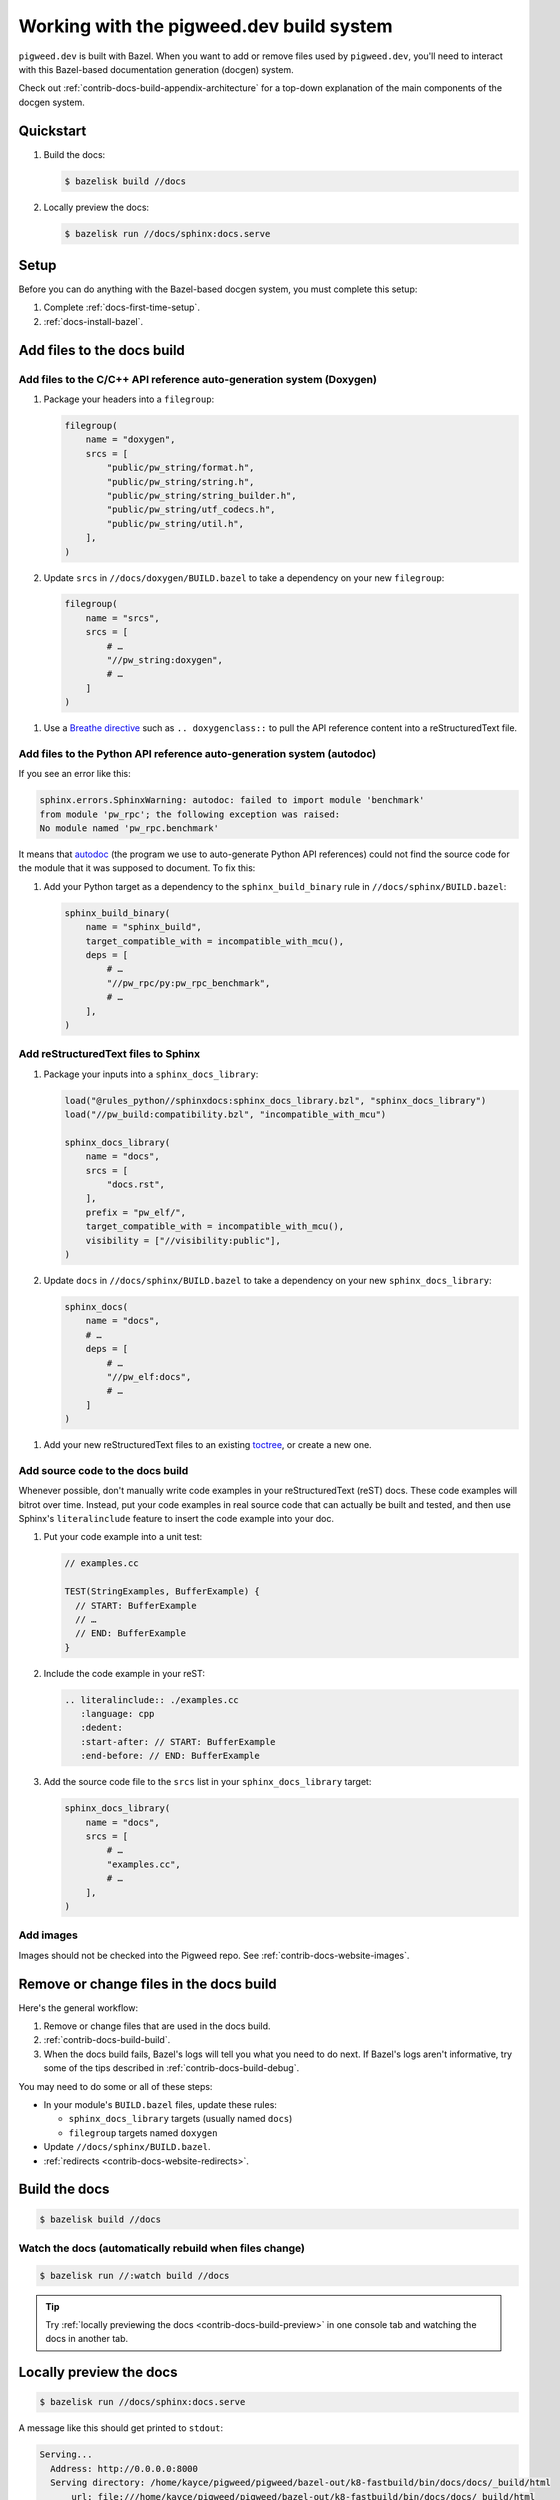 .. _contrib-docs-build:

=========================================
Working with the pigweed.dev build system
=========================================
``pigweed.dev`` is built with Bazel. When you want to add or remove files
used by ``pigweed.dev``, you'll need to interact with this Bazel-based
documentation generation (docgen) system.

Check out :ref:`contrib-docs-build-appendix-architecture` for a top-down explanation
of the main components of the docgen system.

.. _contrib-docs-build-quickstart:

----------
Quickstart
----------
#. Build the docs:

   .. code-block:: console

      $ bazelisk build //docs

#. Locally preview the docs:

   .. code-block:: console

      $ bazelisk run //docs/sphinx:docs.serve

.. _contrib-docs-build-setup:

-----
Setup
-----
Before you can do anything with the Bazel-based docgen system, you must
complete this setup:

#. Complete :ref:`docs-first-time-setup`.

#. :ref:`docs-install-bazel`.

.. _contrib-docs-build-files:

---------------------------
Add files to the docs build
---------------------------

.. _contrib-docs-build-files-doxygen:

Add files to the C/C++ API reference auto-generation system (Doxygen)
=====================================================================
#. Package your headers into a ``filegroup``:

   .. code-block:: py

      filegroup(
          name = "doxygen",
          srcs = [
              "public/pw_string/format.h",
              "public/pw_string/string.h",
              "public/pw_string/string_builder.h",
              "public/pw_string/utf_codecs.h",
              "public/pw_string/util.h",
          ],
      )

#. Update ``srcs`` in ``//docs/doxygen/BUILD.bazel`` to take a
   dependency on your new ``filegroup``:

   .. code-block:: py

      filegroup(
          name = "srcs",
          srcs = [
              # …
              "//pw_string:doxygen",
              # …
          ]
      )

.. _Breathe directive: https://breathe.readthedocs.io/en/latest/directives.html

#. Use a `Breathe directive`_ such as ``.. doxygenclass::`` to pull the API
   reference content into a reStructuredText file.

.. _contrib-docs-build-files-autodoc:

Add files to the Python API reference auto-generation system (autodoc)
======================================================================
If you see an error like this:

.. code-block:: text

   sphinx.errors.SphinxWarning: autodoc: failed to import module 'benchmark'
   from module 'pw_rpc'; the following exception was raised:
   No module named 'pw_rpc.benchmark'

.. inclusive-language: disable
.. _autodoc: https://www.sphinx-doc.org/en/master/usage/extensions/autodoc.html
.. inclusive-language: enable

It means that `autodoc`_ (the program we use to auto-generate Python API
references) could not find the source code for the module that it was
supposed to document. To fix this:

#. Add your Python target as a dependency to the ``sphinx_build_binary``
   rule in ``//docs/sphinx/BUILD.bazel``:

   .. code-block:: py

      sphinx_build_binary(
          name = "sphinx_build",
          target_compatible_with = incompatible_with_mcu(),
          deps = [
              # …
              "//pw_rpc/py:pw_rpc_benchmark",
              # …
          ],
      )

.. _contrib-docs-build-files-sphinx:

Add reStructuredText files to Sphinx
====================================
#. Package your inputs into a ``sphinx_docs_library``:

   .. code-block:: py

      load("@rules_python//sphinxdocs:sphinx_docs_library.bzl", "sphinx_docs_library")
      load("//pw_build:compatibility.bzl", "incompatible_with_mcu")

      sphinx_docs_library(
          name = "docs",
          srcs = [
              "docs.rst",
          ],
          prefix = "pw_elf/",
          target_compatible_with = incompatible_with_mcu(),
          visibility = ["//visibility:public"],
      )

#. Update ``docs`` in ``//docs/sphinx/BUILD.bazel`` to take a dependency on
   your new ``sphinx_docs_library``:

   .. code-block:: py

      sphinx_docs(
          name = "docs",
          # …
          deps = [
              # …
              "//pw_elf:docs",
              # …
          ]
      )

.. _toctree: https://documatt.com/restructuredtext-reference/element/toctree.html

#. Add your new reStructuredText files to an existing `toctree`_, or create a new one.

.. _contrib-docs-build-files-source:

Add source code to the docs build
=================================
Whenever possible, don't manually write code examples in your reStructuredText
(reST) docs. These code examples will bitrot over time. Instead, put your code
examples in real source code that can actually be built and tested, and then
use Sphinx's ``literalinclude`` feature to insert the code example into your
doc.

#. Put your code example into a unit test:

   .. code-block:: c++

      // examples.cc

      TEST(StringExamples, BufferExample) {
        // START: BufferExample
        // …
        // END: BufferExample
      }

#. Include the code example in your reST:

   .. code-block:: rest

      .. literalinclude:: ./examples.cc
         :language: cpp
         :dedent:
         :start-after: // START: BufferExample
         :end-before: // END: BufferExample

#. Add the source code file to the ``srcs`` list in your
   ``sphinx_docs_library`` target:

   .. code-block:: py

      sphinx_docs_library(
          name = "docs",
          srcs = [
              # …
              "examples.cc",
              # …
          ],
      )

.. _contrib-docs-build-files-images:

Add images
==========
Images should not be checked into the Pigweed repo.
See :ref:`contrib-docs-website-images`.

.. _contrib-docs-build-files-remove:

----------------------------------------
Remove or change files in the docs build
----------------------------------------
Here's the general workflow:

#. Remove or change files that are used in the docs build.

#. :ref:`contrib-docs-build-build`.

#. When the docs build fails, Bazel's logs will tell you what you need to do
   next. If Bazel's logs aren't informative, try some of the tips described
   in :ref:`contrib-docs-build-debug`.

You may need to do some or all of these steps:

* In your module's ``BUILD.bazel`` files, update these rules:

  * ``sphinx_docs_library`` targets (usually named ``docs``)

  * ``filegroup`` targets named ``doxygen``

* Update ``//docs/sphinx/BUILD.bazel``.

* :ref:`redirects <contrib-docs-website-redirects>`.

.. _contrib-docs-build-build:

--------------
Build the docs
--------------
.. code-block:: console

   $ bazelisk build //docs

.. _contrib-docs-build-build-watch:

Watch the docs (automatically rebuild when files change)
========================================================
.. code-block:: console

   $ bazelisk run //:watch build //docs

.. tip::

   Try :ref:`locally previewing the docs <contrib-docs-build-preview>` in one console
   tab and watching the docs in another tab.

.. _contrib-docs-build-preview:

------------------------
Locally preview the docs
------------------------
.. code-block:: console

   $ bazelisk run //docs/sphinx:docs.serve

A message like this should get printed to ``stdout``:

.. code-block:: text

   Serving...
     Address: http://0.0.0.0:8000
     Serving directory: /home/kayce/pigweed/pigweed/bazel-out/k8-fastbuild/bin/docs/docs/_build/html
         url: file:///home/kayce/pigweed/pigweed/bazel-out/k8-fastbuild/bin/docs/docs/_build/html
     Server CWD: /home/kayce/.cache/bazel/_bazel_kayce/9659373b1552c281136de1c8eeb3080d/execroot/_main/bazel-out/k8-fastbuild/bin/docs/docs.serve.runfiles/_main

You can access the rendered docs at the URL that's printed next to
**Address** (``http://0.0.0.0:8000`` in the example).

.. _contrib-docs-build-list:

---------------------
List all docs sources
---------------------
.. _hermetic: https://bazel.build/basics/hermeticity

Bazel builds the docs in a `hermetic`_ environment. All inputs to the docgen
system must be copied into this hermetic environment. To check that you're
copying your files to the correct directory, run this command:

.. code-block:: console

   $ bazelisk build //docs/sphinx:_docs/_sources

.. _contrib-docs-build-debug:

--------------------
Debug the docs build
--------------------
.. inclusive-language: disable
.. _sphinx-build: https://www.sphinx-doc.org/en/master/man/sphinx-build.html
.. _--verbose: https://www.sphinx-doc.org/en/master/man/sphinx-build.html#cmdoption-sphinx-build-v
.. inclusive-language: enable

When things go wrong, run this command to build the docs in a
non-`hermetic`_ environment:

.. code-block:: console

   $ bazelisk run //docs/sphinx:docs.run

Also consider tweaking these ``extra_opts`` from the ``sphinx_docs`` rule in
``//docs/sphinx/BUILD.bazel``:

* Comment out the ``--silent`` warning to get more verbose logging output.
* Check `sphinx-build`_ to see what other options you might want to add or remove.
  ``sphinx-build`` is the underlying command that the ``sphinx_docs`` Bazel rule runs.

.. _contrib-docs-build-troubleshoot:

---------------
Troubleshooting
---------------

.. _contrib-docs-build-troubleshoot-autodoc:

autodoc: failed to import module
================================
See :ref:`contrib-docs-build-files-autodoc`.

.. _contrib-docs-build-appendix-architecture:

-------------------------------
Appendix: Architecture overview
-------------------------------
The outputs of some components of the docgen system are used as inputs
to other components.

.. mermaid::

   flowchart LR

     Doxygen --> Breathe
     Breathe --> reST
     reST --> Sphinx
     Rust --> Sphinx
     Python --> Sphinx

.. _Doxygen: https://www.doxygen.nl/
.. _Breathe: https://breathe.readthedocs.io/en/latest/
.. _reStructuredText: https://docutils.sourceforge.io/rst.html
.. _rustdoc: https://doc.rust-lang.org/rustdoc/what-is-rustdoc.html
.. inclusive-language: disable
.. _autodoc: https://www.sphinx-doc.org/en/master/usage/extensions/autodoc.html
.. _Sphinx: https://www.sphinx-doc.org/en/master/
.. inclusive-language: enable
.. _static site generator: https://en.wikipedia.org/wiki/Static_site_generator

* **Doxygen**: We feed a bunch of C/C++ headers to `Doxygen`_. Doxygen parses each
  header and generates XML metadata for all of the classes, functions, structs,
  etc. that it finds. We also publish the Doxygen-generated HTML as a separate
  subsite. This subsite is available at
  `pigweed.dev/doxygen <https://pigweed.dev/doxygen>`_.

* **Breathe**: We provide the Doxygen XML metadata to `Breathe`_ so that C/C++ API
  reference content can be inserted into our reStructuredText files.

* **reST**: We gather up all the `reStructuredText`_ (reST) source files
  that are scattered across the Pigweed repository. Pigweed docs are authored in
  reST. We don't use Markdown.

* **Rust**: `rustdoc`_ generates Rust API reference content, similar to how
  Doxygen generates C/C++ API reference content. The Rust API references are output
  as HTML. It's essentially a separate documentation subsite that is not integrated
  with the rest of ``pigweed.dev`` (yet). This subsite is available at URLs like
  `pigweed.dev/rustdoc/pw_bytes/ <https://pigweed.dev/rustdoc/pw_bytes/>`_.

* **Python**: We use Sphinx's `autodoc`_ feature to auto-generate Python API
  reference content. In order for this to work, the Python modules must be
  listed as dependencies of the ``//docs/sphinx:docs`` target.

* **Sphinx**: Once all the other inputs are ready, we can use `Sphinx`_
  (essentially a `static site generator`_) to build the ``pigweed.dev``
  website.
